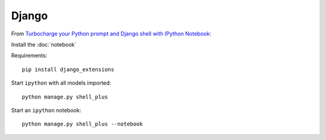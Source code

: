 Django
******

From `Turbocharge your Python prompt and Django shell with IPython Notebook`_:

Install the :doc:`notebook`

Requirements::

  pip install django_extensions

Start ``ipython`` with all models imported::

  python manage.py shell_plus

Start an ``ipython`` notebook::

  python manage.py shell_plus --notebook


.. _`Turbocharge your Python prompt and Django shell with IPython Notebook`: http://opensourcehacker.com/2014/08/13/turbocharge-your-python-prompt-and-django-shell-with-ipython-notebook/
